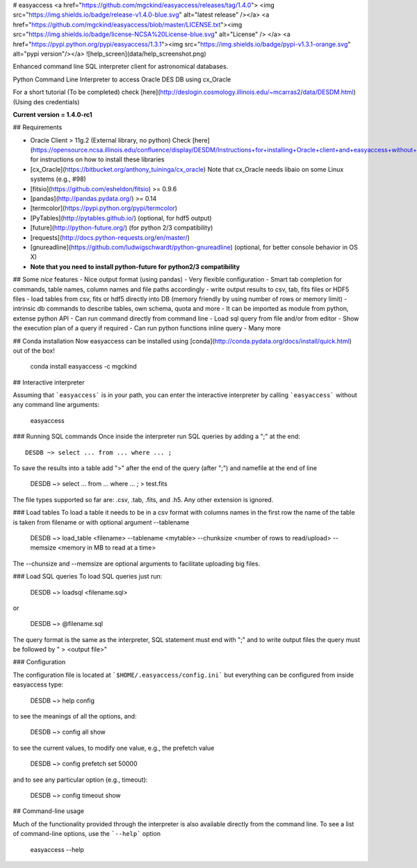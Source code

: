 # easyaccess <a href="https://github.com/mgckind/easyaccess/releases/tag/1.4.0"> <img src="https://img.shields.io/badge/release-v1.4.0-blue.svg" alt="latest release" /></a> <a href="https://github.com/mgckind/easyaccess/blob/master/LICENSE.txt"><img src="https://img.shields.io/badge/license-NCSA%20License-blue.svg" alt="License" /> </a> <a href="https://pypi.python.org/pypi/easyaccess/1.3.1"><img src="https://img.shields.io/badge/pypi-v1.3.1-orange.svg" alt="pypi version"/></a>
![help_screen](data/help_screenshot.png)

Enhanced command line SQL interpreter client for astronomical databases.

Python Command Line Interpreter to access Oracle DES DB
using cx_Oracle

For a short tutorial (To be completed) check [here](http://deslogin.cosmology.illinois.edu/~mcarras2/data/DESDM.html)
(Using des credentials)


**Current version = 1.4.0-rc1**

## Requirements

- Oracle Client > 11g.2 (External library, no python)
  Check [here](https://opensource.ncsa.illinois.edu/confluence/display/DESDM/Instructions+for+installing+Oracle+client+and+easyaccess+without+EUPS) for instructions on how to install these libraries
- [cx_Oracle](https://bitbucket.org/anthony_tuininga/cx_oracle)
  Note that cx_Oracle needs libaio on some Linux systems (e.g., #98)
- [fitsio](https://github.com/esheldon/fitsio) >= 0.9.6
- [pandas](http://pandas.pydata.org/) >= 0.14
- [termcolor](https://pypi.python.org/pypi/termcolor)
- [PyTables](http://pytables.github.io/) (optional, for hdf5 output)
- [future](http://python-future.org/) (for python 2/3 compatibility)
- [requests](http://docs.python-requests.org/en/master/)
- [gnureadline](https://github.com/ludwigschwardt/python-gnureadline) (optional, for better console behavior in OS X)
- **Note that you need to install python-future for python2/3 compatibility**

## Some *nice* features
- Nice output format (using pandas)
- Very flexible configuration
- Smart tab completion for commands, table names, column names and file paths accordingly
- write output results to csv, tab, fits files or HDF5 files
- load tables from csv, fits or hdf5 directly into DB (memory friendly by using number of rows or memory limit)
- intrinsic db commands to describe tables, own schema, quota and more
- It can be imported as module from python, extense python API
- Can run command directly from command line
- Load sql query from file and/or from editor
- Show the execution plan of a query if required
- Can  run python functions inline query
- Many more

## Conda installation
Now easyaccess can be installed using [conda](http://conda.pydata.org/docs/install/quick.html) out of the box!

    conda install easyaccess -c mgckind

## Interactive interpreter

Assuming that ```easyaccess``` is in your path, you can enter the interactive interpreter by calling ```easyaccess``` without any command line arguments:

        easyaccess

### Running SQL commands
Once inside the interpreter run SQL queries by adding a ";" at the end::

        DESDB ~> select ... from ... where ... ;

To save the results into a table add ">" after the end of the query (after ";") and namefile at the end of line

        DESDB ~> select ... from ... where ... ; > test.fits

The file types supported so far are: .csv, .tab, .fits, and .h5. Any other extension is ignored.

### Load tables
To load a table it needs to be in a csv format with columns names in the first row
the name of the table is taken from filename or with optional argument --tablename

        DESDB ~> load_table <filename> --tablename <mytable> --chunksize <number of rows to read/upload> --memsize <memory in MB to read at a time>

The --chunsize and --memsize are optional arguments to facilitate uploading big files.

### Load SQL queries
To load SQL queries just run:

        DESDB ~> loadsql <filename.sql>
or

        DESDB ~> @filename.sql

The query format is the same as the interpreter, SQL statement must end with ";" and to write output files the query must be followed by " > <output file>"

### Configuration

The configuration file is located at ```$HOME/.easyaccess/config.ini``` but everything can be configured from inside easyaccess type:

        DESDB ~> help config

to see the meanings of all the options, and:

        DESDB ~> config all show

to see the current values, to modify one value, e.g., the prefetch value

        DESDB ~> config prefetch set 50000

and to see any particular option (e.g., timeout):

        DESDB ~> config timeout show

## Command-line usage

Much of the functionality provided through the interpreter is also available directly from the command line. To see a list of command-line options, use the ```--help``` option

        easyaccess --help


